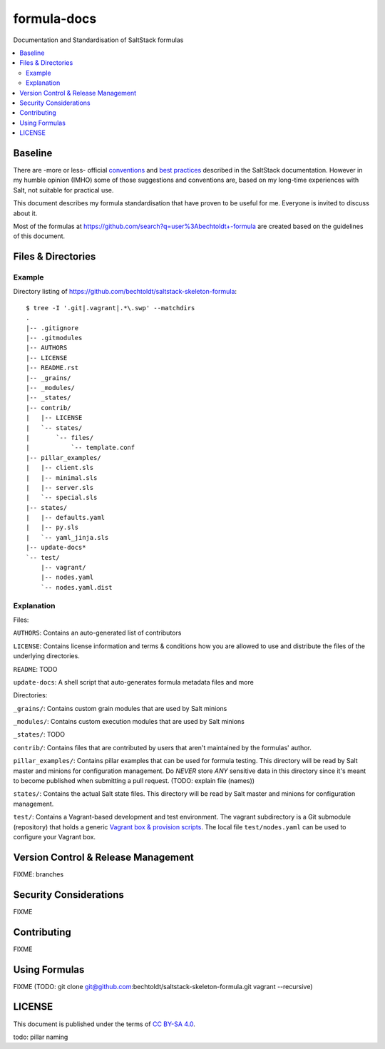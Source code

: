 ============
formula-docs
============

.. image:: http://img.shields.io/github/tag/bechtoldt/formula-docs.svg
    :target: https://github.com/bechtoldt/formula-docs/tags

.. image:: https://api.flattr.com/button/flattr-badge-large.png
    :target: https://flattr.com/submit/auto?user_id=bechtoldt&url=https%3A%2F%2Fgithub.com%2Fbechtoldt%2Fformula-docs

.. image:: https://badges.gitter.im/Join%20Chat.svg
   :alt: Join the chat at https://gitter.im/bechtoldt/formula-docs
   :target: https://gitter.im/bechtoldt/formula-docs?utm_source=badge&utm_medium=badge&utm_campaign=pr-badge&utm_content=badge

Documentation and Standardisation of SaltStack formulas

.. contents::
    :backlinks: none
    :local:


Baseline
--------

There are -more or less- official `conventions <http://docs.saltstack.com/en/latest/topics/development/conventions/formulas.html>`_ and
`best practices <http://docs.saltstack.com/en/latest/topics/best_practices.html>`_ described in the SaltStack documentation. However in my
humble opinion (IMHO) some of those suggestions and conventions are, based on my long-time experiences with Salt, not suitable for practical use.

This document describes my formula standardisation that have proven to be useful for me. Everyone is invited to discuss about it.

Most of the formulas at https://github.com/search?q=user%3Abechtoldt+-formula are created based on the guidelines of this document.


Files & Directories
-------------------

Example
'''''''

Directory listing of https://github.com/bechtoldt/saltstack-skeleton-formula:

::

    $ tree -I '.git|.vagrant|.*\.swp' --matchdirs
    .
    |-- .gitignore
    |-- .gitmodules
    |-- AUTHORS
    |-- LICENSE
    |-- README.rst
    |-- _grains/
    |-- _modules/
    |-- _states/
    |-- contrib/
    |   |-- LICENSE
    |   `-- states/
    |       `-- files/
    |           `-- template.conf
    |-- pillar_examples/
    |   |-- client.sls
    |   |-- minimal.sls
    |   |-- server.sls
    |   `-- special.sls
    |-- states/
    |   |-- defaults.yaml
    |   |-- py.sls
    |   `-- yaml_jinja.sls
    |-- update-docs*
    `-- test/
        |-- vagrant/
        |-- nodes.yaml
        `-- nodes.yaml.dist

Explanation
'''''''''''

Files:

``AUTHORS``: Contains an auto-generated list of contributors

``LICENSE``: Contains license information and terms & conditions how you are allowed to use and distribute the files of the underlying directories.

``README``: TODO

``update-docs``: A shell script that auto-generates formula metadata files and more


Directories:

``_grains/``: Contains custom grain modules that are used by Salt minions

``_modules/``: Contains custom execution modules that are used by Salt minions

``_states/``: TODO

``contrib/``: Contains files that are contributed by users that aren't maintained by the formulas' author.

``pillar_examples/``: Contains pillar examples that can be used for formula testing. This directory will be read by Salt master and minions for configuration management. Do *NEVER* store *ANY* sensitive data in this directory since it's meant to become published when submitting a pull request. (TODO: explain file (names))

``states/``: Contains the actual Salt state files. This directory will be read by Salt master and minions for configuration management.

``test/``: Contains a Vagrant-based development and test environment. The vagrant subdirectory is a Git submodule (repository) that holds a generic `Vagrant box & provision scripts <https://github.com/bechtoldt/iac-vagrant>`_. The local file ``test/nodes.yaml`` can be used to configure your Vagrant box.


Version Control & Release Management
------------------------------------

FIXME: branches


Security Considerations
-----------------------

FIXME


Contributing
------------

FIXME


Using Formulas
--------------

FIXME (TODO: git clone git@github.com:bechtoldt/saltstack-skeleton-formula.git vagrant --recursive)


LICENSE
-------

This document is published under the terms of `CC BY-SA 4.0 <http://creativecommons.org/licenses/by-sa/4.0/>`_.

todo: pillar naming
